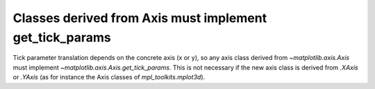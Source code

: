 Classes derived from Axis must implement get_tick_params
~~~~~~~~~~~~~~~~~~~~~~~~~~~~~~~~~~~~~~~~~~~~~~~~~~~~~~~~

Tick parameter translation depends on the concrete axis (x or y), so any
axis class derived from `~matplotlib.axis.Axis` must implement
`~matplotlib.axis.Axis.get_tick_params`. This is not necessary if the new axis
class is derived from `.XAxis` or `.YAxis` (as for instance the Axis classes
of `mpl_toolkits.mplot3d`).
